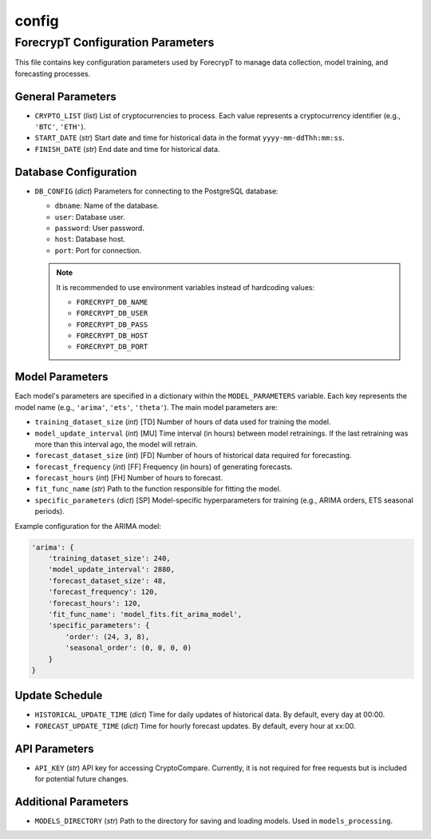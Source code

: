 .. _config:

config
===================================

ForecrypT Configuration Parameters
----------------------------------

This file contains key configuration parameters used by ForecrypT to manage data collection, model training, and forecasting processes.

General Parameters
~~~~~~~~~~~~~~~~~~

- ``CRYPTO_LIST`` (*list*)  
  List of cryptocurrencies to process. Each value represents a cryptocurrency identifier (e.g., ``'BTC'``, ``'ETH'``).

- ``START_DATE`` (*str*)  
  Start date and time for historical data in the format ``yyyy-mm-ddThh:mm:ss``.

- ``FINISH_DATE`` (*str*)  
  End date and time for historical data.


Database Configuration
~~~~~~~~~~~~~~~~~~~~~~

- ``DB_CONFIG`` (*dict*)  
  Parameters for connecting to the PostgreSQL database:

  - ``dbname``: Name of the database.
  - ``user``: Database user.
  - ``password``: User password.
  - ``host``: Database host.
  - ``port``: Port for connection.

  .. note::
     It is recommended to use environment variables instead of hardcoding values:

     - ``FORECRYPT_DB_NAME``
     - ``FORECRYPT_DB_USER``
     - ``FORECRYPT_DB_PASS``
     - ``FORECRYPT_DB_HOST``
     - ``FORECRYPT_DB_PORT``


Model Parameters
~~~~~~~~~~~~~~~~

Each model's parameters are specified in a dictionary within the ``MODEL_PARAMETERS`` variable. Each key represents the model name (e.g., ``'arima'``, ``'ets'``, ``'theta'``). The main model parameters are:

- ``training_dataset_size`` (*int*)  
  [TD] Number of hours of data used for training the model.

- ``model_update_interval`` (*int*)  
  [MU] Time interval (in hours) between model retrainings. If the last retraining was more than this interval ago, the model will retrain.

- ``forecast_dataset_size`` (*int*)  
  [FD] Number of hours of historical data required for forecasting.

- ``forecast_frequency`` (*int*)  
  [FF] Frequency (in hours) of generating forecasts.

- ``forecast_hours`` (*int*)  
  [FH] Number of hours to forecast.

- ``fit_func_name`` (*str*)  
  Path to the function responsible for fitting the model.

- ``specific_parameters`` (*dict*)  
  [SP] Model-specific hyperparameters for training (e.g., ARIMA orders, ETS seasonal periods).

Example configuration for the ARIMA model:

.. code-block:: python

   'arima': {
       'training_dataset_size': 240,
       'model_update_interval': 2880,
       'forecast_dataset_size': 48,
       'forecast_frequency': 120,
       'forecast_hours': 120,
       'fit_func_name': 'model_fits.fit_arima_model',
       'specific_parameters': {
           'order': (24, 3, 8),
           'seasonal_order': (0, 0, 0, 0)
       }
   }


Update Schedule
~~~~~~~~~~~~~~~

- ``HISTORICAL_UPDATE_TIME`` (*dict*)  
  Time for daily updates of historical data. By default, every day at 00:00.

- ``FORECAST_UPDATE_TIME`` (*dict*)  
  Time for hourly forecast updates. By default, every hour at xx:00.


API Parameters
~~~~~~~~~~~~~~

- ``API_KEY`` (*str*)  
  API key for accessing CryptoCompare. Currently, it is not required for free requests but is included for potential future changes.


Additional Parameters
~~~~~~~~~~~~~~~~~~~~~

- ``MODELS_DIRECTORY`` (*str*)  
  Path to the directory for saving and loading models. Used in ``models_processing``.